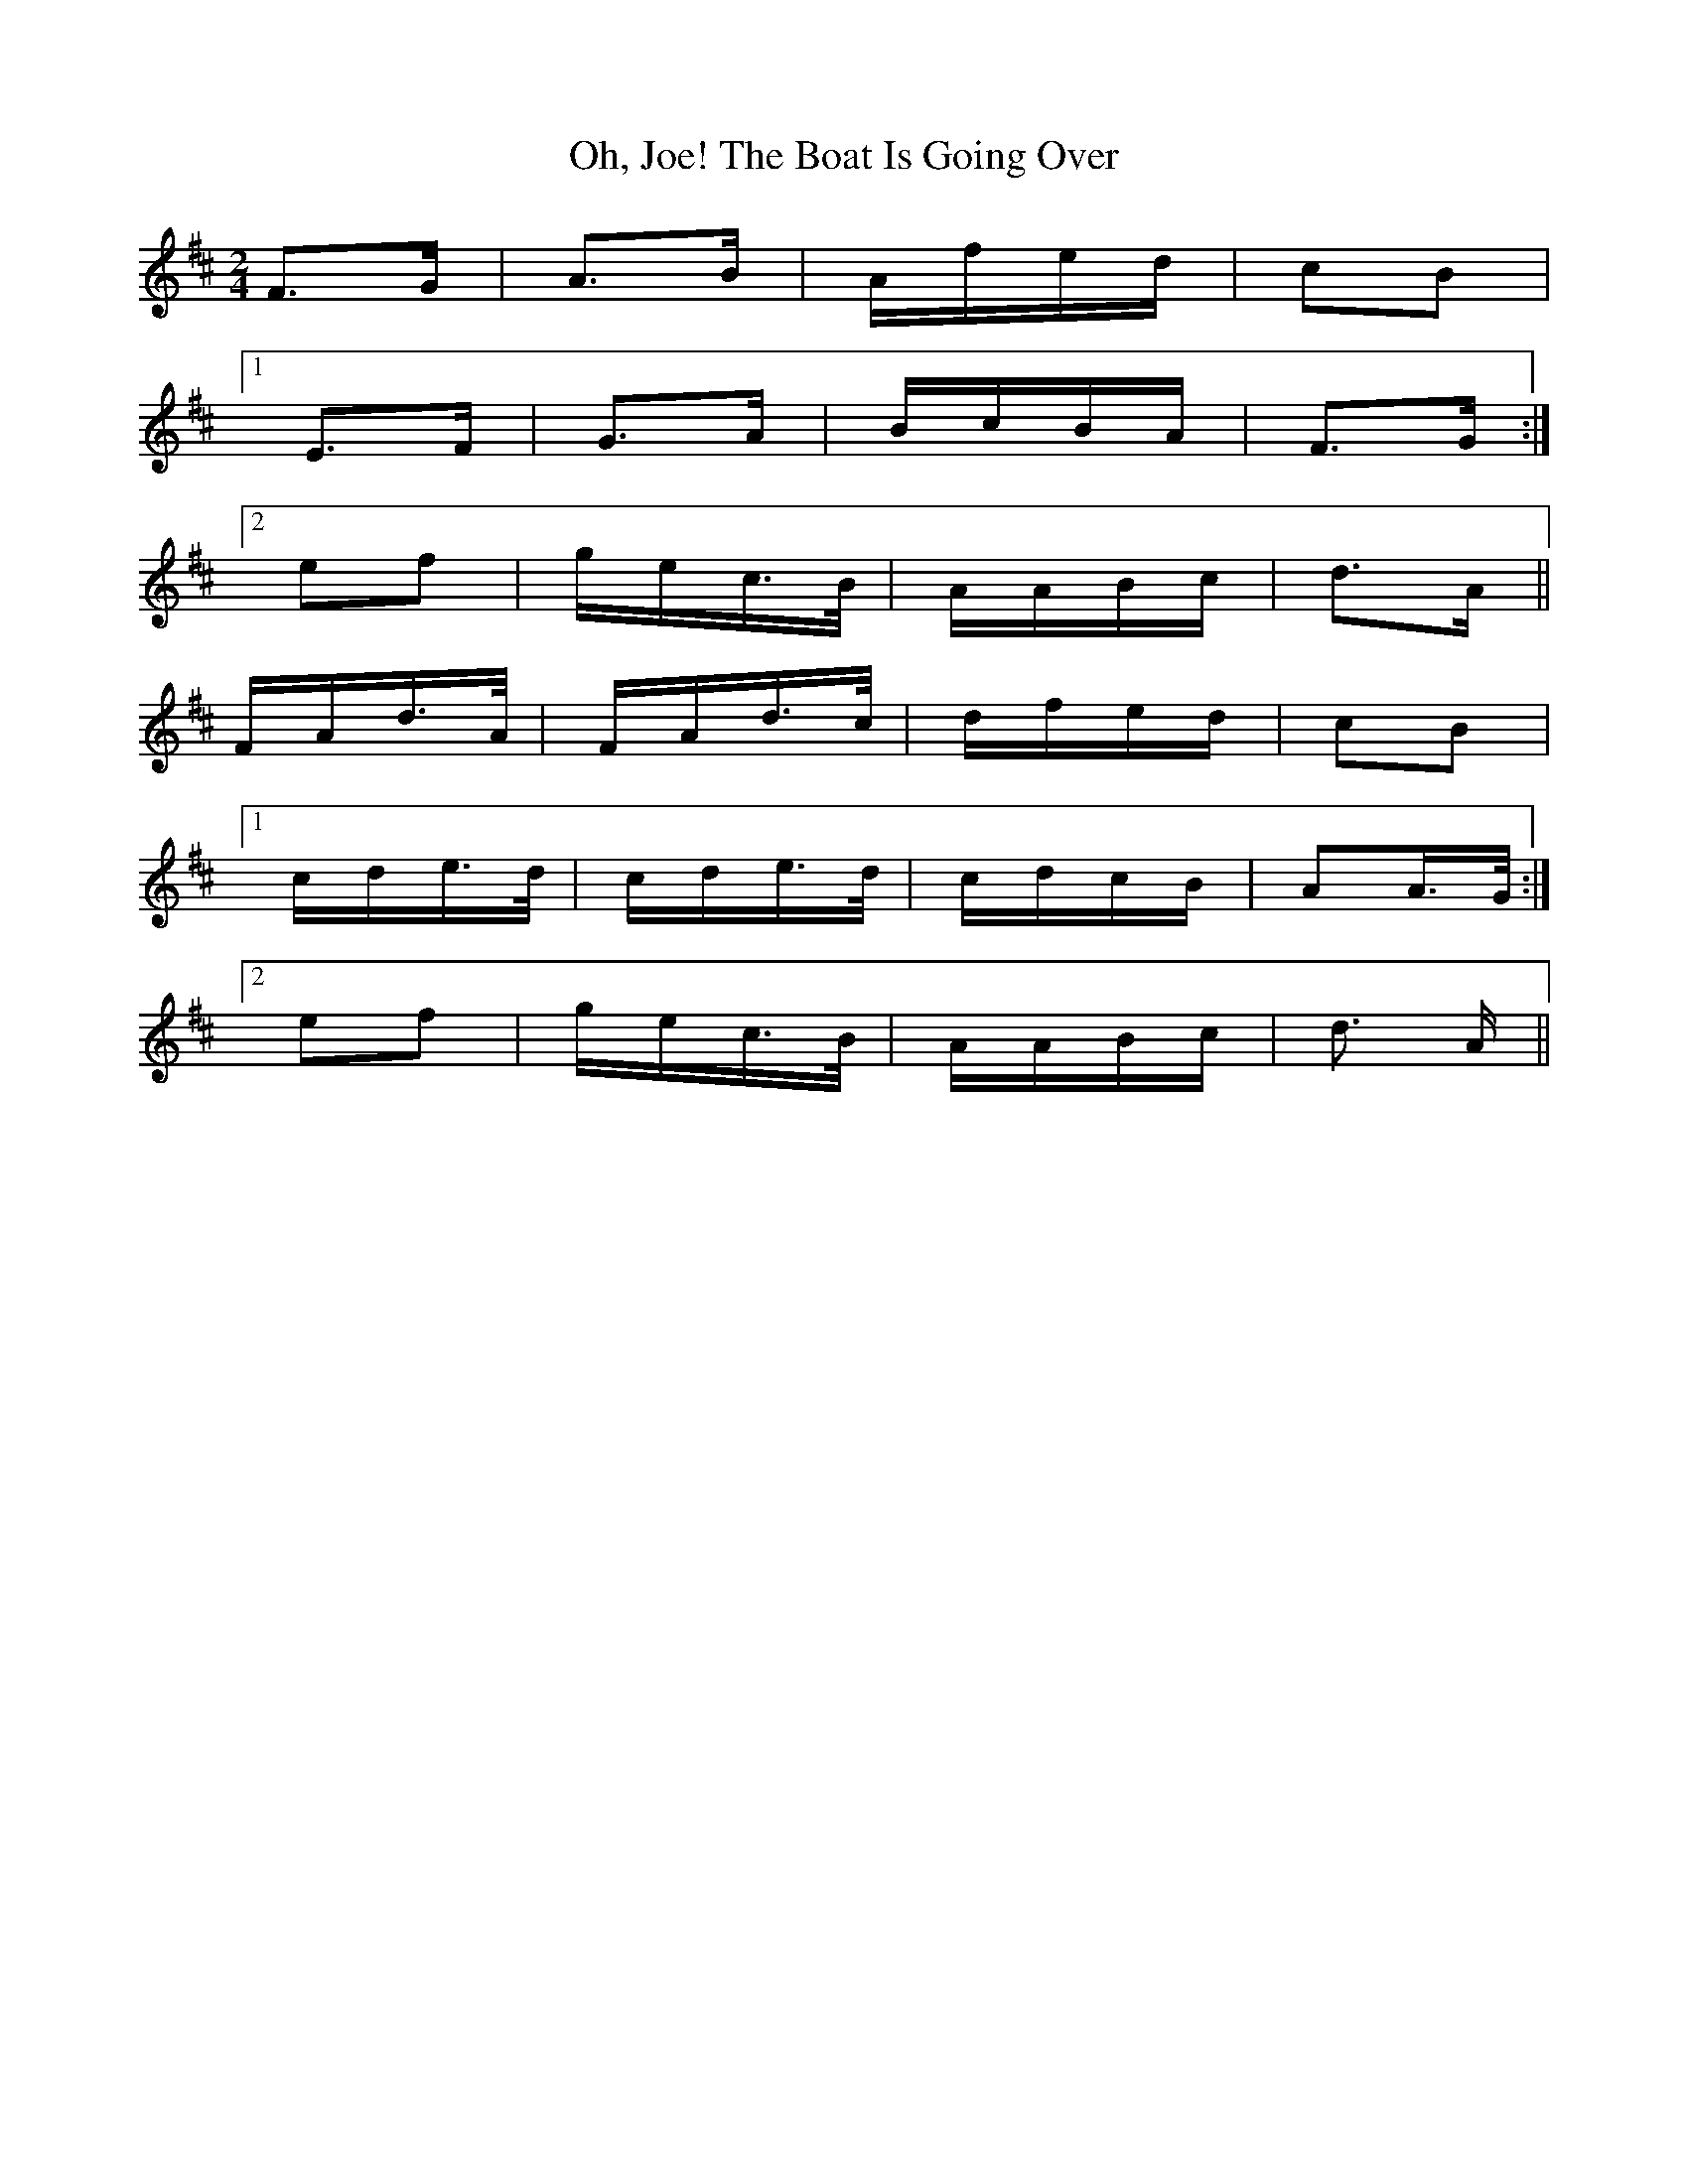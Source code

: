 X: 30077
T: Oh, Joe! The Boat Is Going Over
R: polka
M: 2/4
K: Dmajor
F3G|A3B|Afed|c2B2|
[1 E3F|G3A|BcBA|F3G:|
[2 e2f2|gec>B|AABc|d3A||
FAd>A|FAd>c|dfed|c2B2|
[1 cde>d|cde>d|cdcB|A2A>G:|
[2 e2f2|gec>B|AABc|d3 A||

